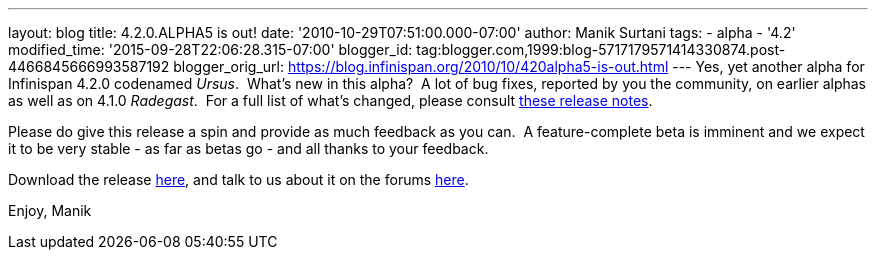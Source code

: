 ---
layout: blog
title: 4.2.0.ALPHA5 is out!
date: '2010-10-29T07:51:00.000-07:00'
author: Manik Surtani
tags:
- alpha
- '4.2'
modified_time: '2015-09-28T22:06:28.315-07:00'
blogger_id: tag:blogger.com,1999:blog-5717179571414330874.post-4466845666993587192
blogger_orig_url: https://blog.infinispan.org/2010/10/420alpha5-is-out.html
---
Yes, yet another alpha for Infinispan 4.2.0 codenamed _Ursus_.  What's
new in this alpha?  A lot of bug fixes, reported by you the community,
on earlier alphas as well as on 4.1.0 _Radegast_.  For a full list of
what's changed, please consult
https://jira.jboss.org/secure/ConfigureReport.jspa?atl_token=0EvC02PlCu&versions=12315591&sections=all&style=none&selectedProjectId=12310799&reportKey=org.jboss.labs.jira.plugin.release-notes-report-plugin:releasenotes&Next=Next[these
release notes].

Please do give this release a spin and provide as much feedback as you
can.  A feature-complete beta is imminent and we expect it to be very
stable - as far as betas go - and all thanks to your feedback.

Download the release
http://sourceforge.net/projects/infinispan/files/infinispan/4.2.0.ALPHA5/[here],
and talk to us about it on the forums
http://community.jboss.org/en/infinispan?view=discussions[here].

Enjoy,
Manik
